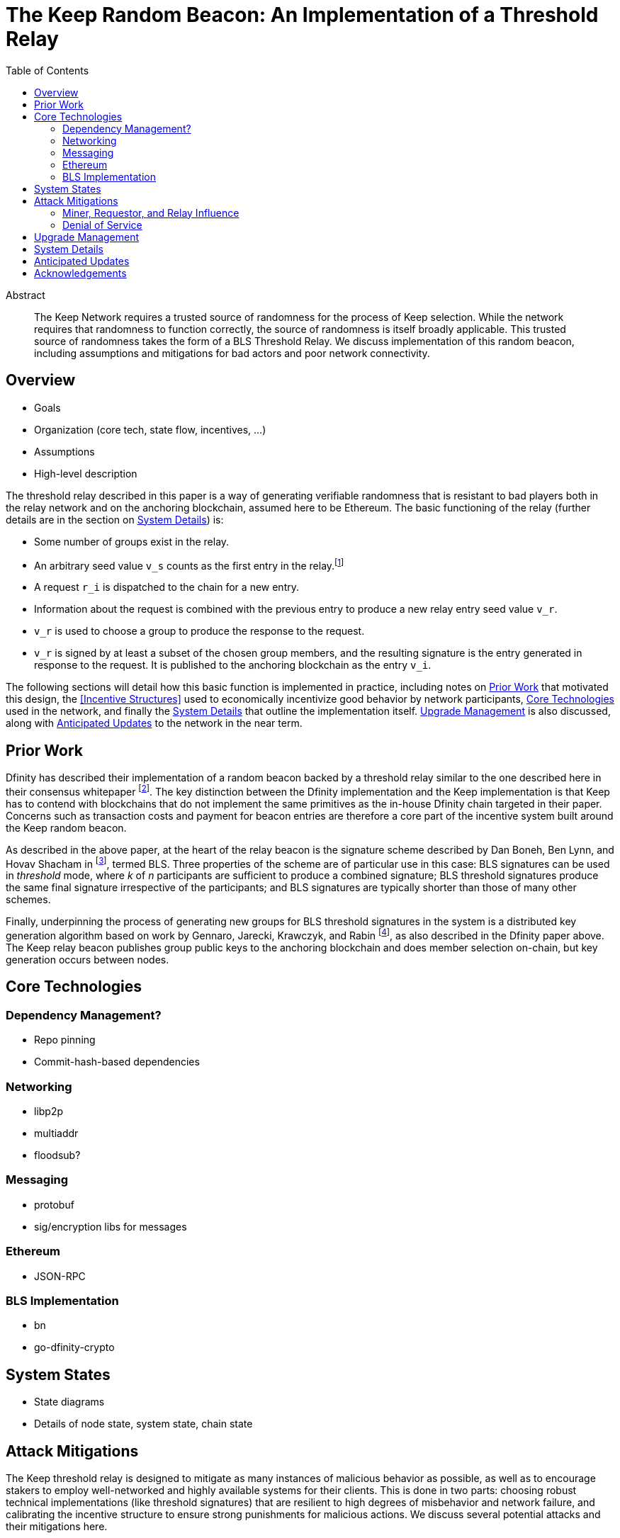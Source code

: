 :toc: macro

= The Keep Random Beacon: An Implementation of a Threshold Relay

toc::[]

[abstract]
.Abstract
--
The Keep Network requires a trusted source of randomness for the process of Keep
selection. While the network requires that randomness to function correctly, the
source of randomness is itself broadly applicable. This trusted source of
randomness takes the form of a BLS Threshold Relay. We discuss implementation of
this random beacon, including assumptions and mitigations for bad actors and
poor network connectivity.
--


== Overview

 - Goals
 - Organization (core tech, state flow, incentives, ...)
 - Assumptions
 - High-level description

The threshold relay described in this paper is a way of generating verifiable
randomness that is resistant to bad players both in the relay network and on the
anchoring blockchain, assumed here to be Ethereum. The basic functioning of the
relay (further details are in the section on <<System Details>>) is:

 - Some number of groups exist in the relay.
 - An arbitrary seed value `v_s` counts as the first entry in the relay.footnote:[The
   importance, from a security perspective, of the seed value goes away almost
   immediately in a functioning network.]
 - A request `r_i` is dispatched to the chain for a new entry.
 - Information about the request is combined with the previous entry to produce
   a new relay entry seed value `v_r`.
 - `v_r` is used to choose a group to produce the response to the request.
 - `v_r` is signed by at least a subset of the chosen group members, and the
   resulting signature is the entry generated in response to the request. It is
   published to the anchoring blockchain as the entry `v_i`.

The following sections will detail how this basic function is implemented in
practice, including notes on <<Prior Work>> that motivated this design,
the <<Incentive Structures>> used to economically incentivize good behavior by
network participants, <<Core Technologies>> used in the network, and finally the
<<System Details>> that outline the implementation itself. <<Upgrade Management>>
is also discussed, along with <<Anticipated Updates>> to the network in the near
term.

== Prior Work

Dfinity has described their implementation of a random beacon backed by a
threshold relay similar to the one described here in their consensus whitepaper
footnote:[https://dfinity.org/pdf-viewer/library/dfinity-consensus.pdf]. The key
distinction between the Dfinity implementation and the Keep implementation is
that Keep has to contend with blockchains that do not implement the same
primitives as the in-house Dfinity chain targeted in their paper. Concerns such
as transaction costs and payment for beacon entries are therefore a core part of
the incentive system built around the Keep random beacon.

As described in the above paper, at the heart of the relay beacon is the
signature scheme described by Dan Boneh, Ben Lynn, and Hovav Shacham in
footnote:[D. Boneh, B. Lynn and H. Shacham, “Short signatures from the Weil
pairing”, Advances in Cryptology – ASIACRYPT 2001, Lecture Notes in Computer
Science, 2248 (2001), 514–532. Full version: Journal of Cryptology, 17 (2004),
297–319.], termed BLS. Three properties of the scheme are of particular use in
this case: BLS signatures can be used in _threshold_ mode, where _k_ of _n_
participants are sufficient to produce a combined signature; BLS threshold
signatures produce the same final signature irrespective of the participants;
and BLS signatures are typically shorter than those of many other schemes.

Finally, underpinning the process of generating new groups for BLS threshold
signatures in the system is a distributed key generation algorithm based on work
by Gennaro, Jarecki, Krawczyk, and Rabin footnote:[R. Gennaro, S. Jarecki, H.
Krawczyk, and T. Rabin. Advances in Cryptology — EUROCRYPT ’99: International
Conference on the Theory and Application of Cryptographic Techniques Prague,
Czech Republic, May 2–6, 1999 Proceedings, chapter Secure Distributed Key
Generation for Discrete-Log Based Cryptosystems, pages 295–310. Springer Berlin
Heidelberg, Berlin, Heidelberg, 1999 ;
http://groups.csail.mit.edu/cis/pubs/stasio/vss.ps.gz], as also described in the
Dfinity paper above. The Keep relay beacon publishes group public keys to the
anchoring blockchain and does member selection on-chain, but key generation
occurs between nodes.

== Core Technologies

=== Dependency Management?

- Repo pinning
- Commit-hash-based dependencies

=== Networking

- libp2p
- multiaddr
- floodsub?

=== Messaging

- protobuf
- sig/encryption libs for messages

=== Ethereum

- JSON-RPC

=== BLS Implementation

- bn
- go-dfinity-crypto

== System States

 - State diagrams
 - Details of node state, system state, chain state

== Attack Mitigations

The Keep threshold relay is designed to mitigate as many instances of malicious
behavior as possible, as well as to encourage stakers to employ well-networked
and highly available systems for their clients. This is done in two parts:
choosing robust technical implementations (like threshold signatures) that are
resilient to high degrees of misbehavior and network failure, and calibrating
the incentive structure to ensure strong punishments for malicious actions. We
discuss several potential attacks and their mitigations here.

=== Miner, Requestor, and Relay Influence

Let us remember that the most basic construction of a request-based threshold
relay uses the previous value mod the number of active groups to determine the
next group. This next group then signs the previous value to produce the next
value. This happens every time a relay entry (that is, a random number) is
requested. There are a few key problems that manifest in this simple
construction:

 - The relay can collude to know random numbers an infinite number of steps
   ahead of the requests.
 - Miners who have compromised a group can collude to censor a request until the
   previous entry would select a group they control.
 - Miners who have compromised a group can collude to censor a request that
   would select the group they control if they know the outcome would not be to
   their advantage.
 - A requestor who has compromised a group can wait to put a request in until
   the previous entry would select a group they control.
 - A requestor who has comporomised a group can wait to put a request in if it
   would select the group they control and the outcome would not be to their
   advantage.

We address each of these below. We assume here that controlling one group is
expensive, and controlling all groups is prohibitively so; see the section on
<<Incentives>> for more on what that requires.

==== Relay Frontrunning

One of the disadvantages of the simple construction above is that future entries
can be computed in advance of their use. For example, if it were known that a
lottery was being held in _N_ blocks, the relay could collude to run ahead that
number of entries so as to have the relay's value before the entry came due. The
Keep implementation of the relay mitigates this by using information about the
request to adjust the previous entry before signing it. In particular, the relay
provides the requestor the ability to specify a _seed_, which is XORed with the
previous entry to allow the requestor to add entropy to the final result.

NOTE: The seed itself must be unpredictable to the relay, or the relay could
still frontrun with the above mitigation; however, the mitigation for miner
censorship below further limits the ability to frontrun.

==== Miner Censorship

Miners can choose not to include a transaction that does not benefit them. For
example, if a given relay request comes in for a lottery the miner is also
participating in, and the group that will be selected is not under their
control, or the group _is_ under their control and they can determine the next
entry would not be favorable to them, the miner could censor the transaction
and effectively get a second chance at winning the lottery. The Keep
implementation of the relay mitigates this by using information from the block
to affect the choice of the group.

A simple implementation here could use the block hash of the request block XORed
with the previous entry, then mod against the number of groups to change the
result. However, miners have some control over block hashes as well. Instead,
the Keep relay waits 2 blocks after the request is seen, and uses these two
block hashes to decide the group. This elevates the requirement to having miners
frontrun by at least 2 blocks before being able to decide to censor a request.

==== Requestor Cheating

The last player in the set of actors involved in a relay interaction is the
requestor. The requestor is given the ability to add entropy to their request by
providing a seed to make the signing value less predictable. However, this also
gives the requestor the potential to influence the final outcome. By mixing in
the miner censorship mitigation, which makes the signing group unpredictable
until after the request is made, we also reduce the requestor's ability to know
who the signing group will be at request time.

=== Denial of Service

Denial of service attacks are a problem in two phases of the relay's operation:
group formation and relay response generation. We address each of these below,
but they share the requirement that either a player outside or inside the relay
be able to know enough about the clients in a group to launch DoS attacks
against them.

 - DoS of the signing group
 - DoS during group creation

== Upgrade Management

- Upgrading nodes
- Upgrading relay configuration
- Upgrading relay contracts
- Upgrade coordination/process

== System Details

- DKG process + messages exchanged (specific format in an appendix?)
- Threshold signature process + messages exchanged (specific format in an appendix?)
- On-chain call structure (appendix?)
- On-chain event structure (appendix?)

== Anticipated Updates

- Tweaking incentives based on real-world observations
- Community governance of relay contracts and configuration

== Acknowledgements

- Dfinity
- Advisors